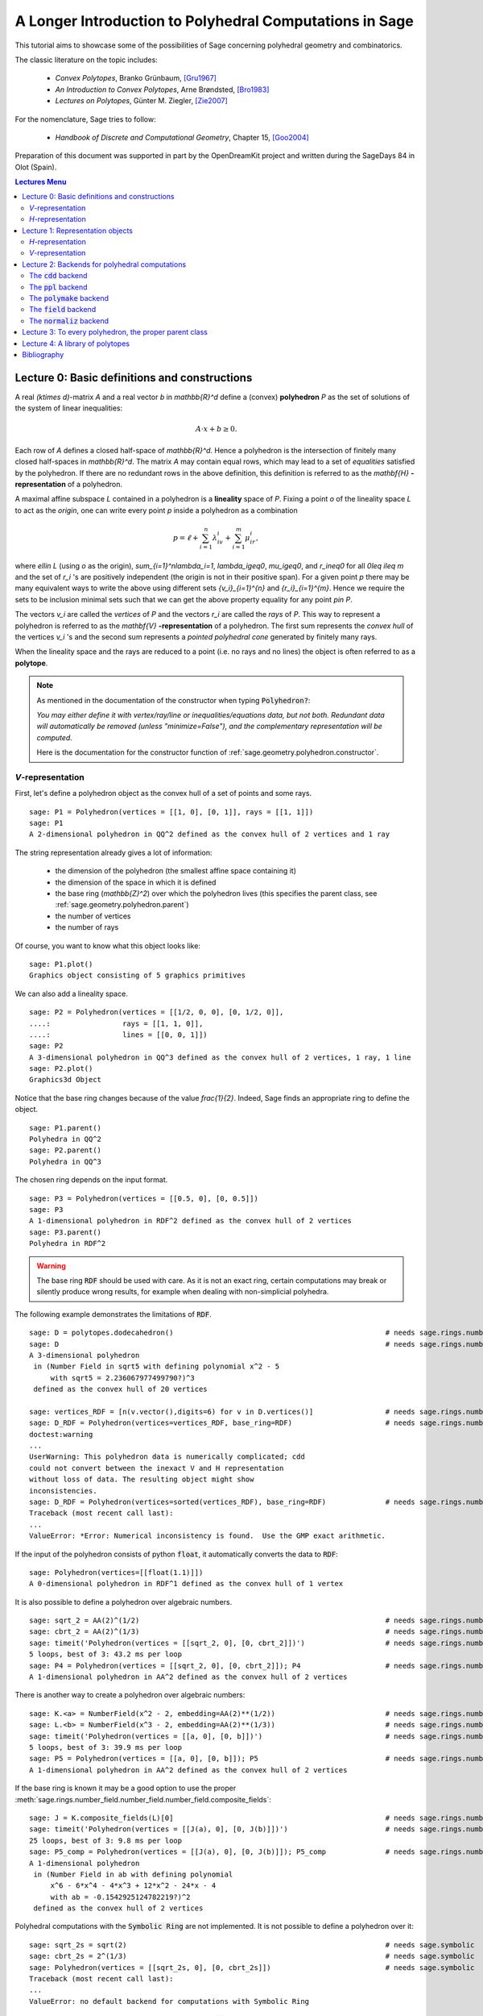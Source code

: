 .. -*- coding: utf-8 -*-

.. linkall

.. _lectures:

=========================================================
A Longer Introduction to Polyhedral Computations in Sage
=========================================================

.. MODULEAUTHOR:: Jean-Philippe Labbé <labbe@math.fu-berlin.de>

This tutorial aims to showcase some of the possibilities of Sage concerning
polyhedral geometry and combinatorics.

The classic literature on the topic includes:

 - *Convex Polytopes*, Branko Grünbaum, [Gru1967]_
 - *An Introduction to Convex Polytopes*, Arne Brøndsted, [Bro1983]_
 - *Lectures on Polytopes*, Günter M. Ziegler, [Zie2007]_

For the nomenclature, Sage tries to follow:

 - *Handbook of Discrete and Computational Geometry*, Chapter 15, [Goo2004]_

Preparation of this document was supported in part by the OpenDreamKit project and written
during the SageDays 84 in Olot (Spain).

.. contents:: Lectures Menu
   :depth: 2
   :class: this-will-duplicate-information-and-it-is-still-useful-here

Lecture 0: Basic definitions and constructions
==============================================

A real `(k\times d)`-matrix `A` and a real vector `b`
in `\mathbb{R}^d` define a (convex) **polyhedron** `P` as the set of solutions
of the system of linear inequalities:

.. MATH::

    A\cdot x + b \geq 0.

Each row of `A` defines a closed half-space of `\mathbb{R}^d`.
Hence a polyhedron is the intersection of finitely many closed half-spaces in
`\mathbb{R}^d`. The matrix `A` may contain equal rows, which may lead to a
set of *equalities* satisfied by the polyhedron. If there are no redundant rows
in the above definition, this definition is referred to as the
`\mathbf{H}` **-representation** of a polyhedron.

A maximal affine subspace `L` contained in a polyhedron is a **lineality** space of
`P`. Fixing a point `o` of the lineality space `L` to act
as the *origin*, one can write every point `p` inside a polyhedron as a combination

.. MATH::

    p = \ell +\sum_{i=1}^{n}\lambda_iv_i+\sum_{i=1}^{m}\mu_ir_i,

where `\ell\in L` (using `o` as the origin), `\sum_{i=1}^n\lambda_i=1`,
`\lambda_i\geq0`, `\mu_i\geq0`, and `r_i\neq0` for all `0\leq i\leq m` and the
set of `r_i` 's are positively independent (the origin is not in their positive span).
For a given point `p` there may be many equivalent ways to write the above using
different sets `\{v_i\}_{i=1}^{n}` and `\{r_i\}_{i=1}^{m}`. Hence we require the sets
to be inclusion minimal sets such that we can get the above property equality
for any point `p\in P`.

The vectors `v_i` are called the *vertices* of `P` and the vectors
`r_i` are called the *rays* of `P`.
This way to represent a polyhedron is referred to as the
`\mathbf{V}` **-representation** of a polyhedron. The first sum represents the *convex
hull* of the vertices `v_i` 's and the second sum represents a *pointed
polyhedral cone* generated by finitely many rays.

When the lineality space and the rays are reduced to a point (i.e. no rays and
no lines) the object is often referred to as a **polytope**.

.. note :: As mentioned in the documentation of the constructor when typing :code:`Polyhedron?`:

    *You may either define it with vertex/ray/line or
    inequalities/equations data, but not both. Redundant data will
    automatically be removed (unless "minimize=False"), and the
    complementary representation will be computed.*

    Here is the documentation for the constructor function of :ref:`sage.geometry.polyhedron.constructor`.

`V`-representation
------------------------

First, let's define a polyhedron object as the convex hull of a set of points
and some rays.

::

    sage: P1 = Polyhedron(vertices = [[1, 0], [0, 1]], rays = [[1, 1]])
    sage: P1
    A 2-dimensional polyhedron in QQ^2 defined as the convex hull of 2 vertices and 1 ray

.. end of output

The string representation already gives a lot of information:

 - the dimension of the polyhedron (the smallest affine space containing it)
 - the dimension of the space in which it is defined
 - the base ring (`\mathbb{Z}^2`) over which the polyhedron lives (this specifies the parent class, see :ref:`sage.geometry.polyhedron.parent`)
 - the number of vertices
 - the number of rays

Of course, you want to know what this object looks like:

::

    sage: P1.plot()
    Graphics object consisting of 5 graphics primitives

.. end of output

We can also add a lineality space.

::

    sage: P2 = Polyhedron(vertices = [[1/2, 0, 0], [0, 1/2, 0]],
    ....:                 rays = [[1, 1, 0]],
    ....:                 lines = [[0, 0, 1]])
    sage: P2
    A 3-dimensional polyhedron in QQ^3 defined as the convex hull of 2 vertices, 1 ray, 1 line
    sage: P2.plot()
    Graphics3d Object

.. end of output

Notice that the base ring changes because of the value `\frac{1}{2}`.
Indeed, Sage finds an appropriate ring to define the object.

::

    sage: P1.parent()
    Polyhedra in QQ^2
    sage: P2.parent()
    Polyhedra in QQ^3

.. end of output

The chosen ring depends on the input format.

::

    sage: P3 = Polyhedron(vertices = [[0.5, 0], [0, 0.5]])
    sage: P3
    A 1-dimensional polyhedron in RDF^2 defined as the convex hull of 2 vertices
    sage: P3.parent()
    Polyhedra in RDF^2

.. end of output

.. WARNING::

    The base ring :code:`RDF` should be used with care. As it is not an exact
    ring, certain computations may break or silently produce wrong results, for
    example when dealing with non-simplicial polyhedra.


The following example demonstrates the limitations of :code:`RDF`.

::

    sage: D = polytopes.dodecahedron()                                                  # needs sage.rings.number_field
    sage: D                                                                             # needs sage.rings.number_field
    A 3-dimensional polyhedron
     in (Number Field in sqrt5 with defining polynomial x^2 - 5
         with sqrt5 = 2.236067977499790?)^3
     defined as the convex hull of 20 vertices

    sage: vertices_RDF = [n(v.vector(),digits=6) for v in D.vertices()]                 # needs sage.rings.number_field
    sage: D_RDF = Polyhedron(vertices=vertices_RDF, base_ring=RDF)                      # needs sage.rings.number_field
    doctest:warning
    ...
    UserWarning: This polyhedron data is numerically complicated; cdd
    could not convert between the inexact V and H representation
    without loss of data. The resulting object might show
    inconsistencies.
    sage: D_RDF = Polyhedron(vertices=sorted(vertices_RDF), base_ring=RDF)              # needs sage.rings.number_field
    Traceback (most recent call last):
    ...
    ValueError: *Error: Numerical inconsistency is found.  Use the GMP exact arithmetic.

.. end of output

If the input of the polyhedron consists of python :code:`float`, it
automatically converts the data to :code:`RDF`:

::

    sage: Polyhedron(vertices=[[float(1.1)]])
    A 0-dimensional polyhedron in RDF^1 defined as the convex hull of 1 vertex

.. end of output

It is also possible to define a polyhedron over algebraic numbers.

::

    sage: sqrt_2 = AA(2)^(1/2)                                                          # needs sage.rings.number_field
    sage: cbrt_2 = AA(2)^(1/3)                                                          # needs sage.rings.number_field
    sage: timeit('Polyhedron(vertices = [[sqrt_2, 0], [0, cbrt_2]])')                   # needs sage.rings.number_field
    5 loops, best of 3: 43.2 ms per loop
    sage: P4 = Polyhedron(vertices = [[sqrt_2, 0], [0, cbrt_2]]); P4                    # needs sage.rings.number_field
    A 1-dimensional polyhedron in AA^2 defined as the convex hull of 2 vertices

.. end of output

There is another way to create a polyhedron over algebraic numbers:

::

    sage: K.<a> = NumberField(x^2 - 2, embedding=AA(2)**(1/2))                          # needs sage.rings.number_field
    sage: L.<b> = NumberField(x^3 - 2, embedding=AA(2)**(1/3))                          # needs sage.rings.number_field
    sage: timeit('Polyhedron(vertices = [[a, 0], [0, b]])')                             # needs sage.rings.number_field
    5 loops, best of 3: 39.9 ms per loop
    sage: P5 = Polyhedron(vertices = [[a, 0], [0, b]]); P5                              # needs sage.rings.number_field
    A 1-dimensional polyhedron in AA^2 defined as the convex hull of 2 vertices

.. end of output

If the base ring is known it may be a good option to use the proper :meth:`sage.rings.number_field.number_field.number_field.composite_fields`:

::

    sage: J = K.composite_fields(L)[0]                                                  # needs sage.rings.number_field
    sage: timeit('Polyhedron(vertices = [[J(a), 0], [0, J(b)]])')                       # needs sage.rings.number_field
    25 loops, best of 3: 9.8 ms per loop
    sage: P5_comp = Polyhedron(vertices = [[J(a), 0], [0, J(b)]]); P5_comp              # needs sage.rings.number_field
    A 1-dimensional polyhedron
     in (Number Field in ab with defining polynomial
         x^6 - 6*x^4 - 4*x^3 + 12*x^2 - 24*x - 4
         with ab = -0.1542925124782219?)^2
     defined as the convex hull of 2 vertices

.. end of output

Polyhedral computations with the :code:`Symbolic Ring` are not implemented.
It is not possible to define a polyhedron over it:

::

    sage: sqrt_2s = sqrt(2)                                                             # needs sage.symbolic
    sage: cbrt_2s = 2^(1/3)                                                             # needs sage.symbolic
    sage: Polyhedron(vertices = [[sqrt_2s, 0], [0, cbrt_2s]])                           # needs sage.symbolic
    Traceback (most recent call last):
    ...
    ValueError: no default backend for computations with Symbolic Ring

.. end of output

Similarly, it is not possible to create polyhedron objects over :code:`RR`
(no matter how many bits of precision).

::

    sage: F45 = RealField(45)
    sage: F100 = RealField(100)
    sage: f = 1.1
    sage: Polyhedron(vertices=[[F45(f)]])
    Traceback (most recent call last):
    ...
    ValueError: the only allowed inexact ring is 'RDF' with backend 'cdd'
    sage: Polyhedron(vertices=[[F100(f)]])
    Traceback (most recent call last):
    ...
    ValueError: the only allowed inexact ring is 'RDF' with backend 'cdd'

.. end of output

There is one exception, when the number of bits of precision is 53, then the
base ring is converted to :code:`RDF`:

::

    sage: F53 = RealField(53)
    sage: Polyhedron(vertices=[[F53(f)]])
    A 0-dimensional polyhedron in RDF^1 defined as the convex hull of 1 vertex
    sage: type(Polyhedron(vertices=[[F53(f)]]))
    <class 'sage.geometry.polyhedron.parent.Polyhedra_RDF_cdd_with_category.element_class'>

.. end of output

This behavior can be seen as wrong, but it allows the following to be
acceptable by Sage:

::

    sage: Polyhedron([(1.0, 2.3), (3.5, 2.0)])
    A 1-dimensional polyhedron in RDF^2 defined as the convex hull of 2 vertices

.. end of output

without having specified the base ring :code:`RDF` by the user.


`H`-representation
------------------

If a polyhedron object was constructed via a `V`-representation, Sage can provide
the `H`-representation of the object.

::

    sage: for h in P1.Hrepresentation():
    ....:     print(h)
    An inequality (1, 1) x - 1 >= 0
    An inequality (1, -1) x + 1 >= 0
    An inequality (-1, 1) x + 1 >= 0

.. end of output

Each line gives a row of the matrix `A` and an entry of the vector `b`.
The variable `x` is a vector in the ambient space where :code:`P1` is
defined. The `H`-representation may contain equations:

::

    sage: P3.Hrepresentation()
    (An inequality (-2.0, 0.0) x + 1.0 >= 0,
     An inequality (1.0, 0.0) x + 0.0 >= 0,
     An equation (1.0, 1.0) x - 0.5 == 0)

.. end of output

The construction of a polyhedron object via its `H`-representation,
requires a precise format. Each inequality `(a_{i1}, \dots, a_{id})\cdot
x + b_i \geq 0` must be written as :code:`[b_i,a_i1, ..., a_id]`.

::

    sage: P3_H = Polyhedron(ieqs = [[1.0, -2, 0], [0, 1, 0]], eqns = [[-0.5, 1, 1]])
    sage: P3 == P3_H
    True
    sage: P3_H.Vrepresentation()
    (A vertex at (0.0, 0.5), A vertex at (0.5, 0.0))

.. end of output

It is worth using the parameter :code:`eqns` to shorten the construction of the
object. In the following example, the first four rows are the negative of the
second group of four rows.

::

    sage: H = [[0, 0, 0, 0, 0, 0, 0, 0, 1],
    ....:  [0, 0, 0, 0, 0, 0, 1, 0, 0],
    ....:  [-2, 1, 1, 1, 1, 1, 0, 0, 0],
    ....:  [0, 0, 0, 0, 0, 0, 0, 1, 0],
    ....:  [0, 0, 0, 0, 0, 0, 0, 0, -1],
    ....:  [0, 0, 0, 0, 0, 0, -1, 0, 0],
    ....:  [2, -1, -1, -1, -1, -1, 0, 0, 0],
    ....:  [0, 0, 0, 0, 0, 0, 0, -1, 0],
    ....:  [2, -1, -1, -1, -1, 0, 0, 0, 0],
    ....:  [0, 0, 0, 0, 1, 0, 0, 0, 0],
    ....:  [0, 0, 0, 1, 0, 0, 0, 0, 0],
    ....:  [0, 0, 1, 0, 0, 0, 0, 0, 0],
    ....:  [-1, 1, 1, 1, 1, 0, 0, 0, 0],
    ....:  [1, 0, 0, -1, 0, 0, 0, 0, 0],
    ....:  [0, 1, 0, 0, 0, 0, 0, 0, 0],
    ....:  [1, 0, 0, 0, -1, 0, 0, 0, 0],
    ....:  [1, 0, -1, 0, 0, 0, 0, 0, 0],
    ....:  [1, -1, 0, 0, 0, 0, 0, 0, 0]]
    sage: timeit('Polyhedron(ieqs = H)')  # random
    125 loops, best of 3: 5.99 ms per loop
    sage: timeit('Polyhedron(ieqs = H[8:], eqns = H[:4])')  # random
    125 loops, best of 3: 4.78 ms per loop
    sage: Polyhedron(ieqs = H) == Polyhedron(ieqs = H[8:], eqns = H[:4])
    True

.. end of output

Of course, this is a toy example, but it is generally worth to preprocess
the data before defining the polyhedron if possible.

Lecture 1: Representation objects
===================================

Many objects are related to the `H`- and `V`-representations. Sage
has classes implemented for them.

`H`-representation
------------------

You can store the `H`-representation in a variable and use the
inequalities and equalities as objects.

::

    sage: P3_QQ = Polyhedron(vertices = [[0.5, 0], [0, 0.5]], base_ring=QQ)
    sage: HRep = P3_QQ.Hrepresentation()
    sage: H1 = HRep[0]; H1
    An equation (2, 2) x - 1 == 0
    sage: H2 = HRep[1]; H2
    An inequality (0, -2) x + 1 >= 0
    sage: H1.<tab>   # not tested
    sage: H1.A()
    (2, 2)
    sage: H1.b()
    -1
    sage: H1.is_equation()
    True
    sage: H1.is_inequality()
    False
    sage: H1.contains(vector([0,0]))
    False
    sage: H2.contains(vector([0,0]))
    True
    sage: H1.is_incident(H2)
    True

.. end of output

It is possible to obtain the different objects of the `H`-representation
as follows.

::

    sage: P3_QQ.equations()
    (An equation (2, 2) x - 1 == 0,)
    sage: P3_QQ.inequalities()
    (An inequality (0, -2) x + 1 >= 0, An inequality (0, 1) x + 0 >= 0)

.. end of output

.. NOTE ::

    It is recommended to use :code:`equations` or :code:`equation_generator`
    (and similarly for inequalities) if one wants to iterate over them instead
    of :code:`equations_list`.

`V`-representation
------------------

Similarly, you can access vertices, rays and lines of the polyhedron.

::

    sage: VRep = P2.Vrepresentation(); VRep
    (A line in the direction (0, 0, 1),
     A vertex at (0, 1/2, 0),
     A vertex at (1/2, 0, 0),
     A ray in the direction (1, 1, 0))
    sage: L = VRep[0]; L
    A line in the direction (0, 0, 1)
    sage: V = VRep[1]; V
    A vertex at (0, 1/2, 0)
    sage: R = VRep[3]; R
    A ray in the direction (1, 1, 0)
    sage: L.is_line()
    True
    sage: L.is_incident(V)
    True
    sage: R.is_incident(L)
    False
    sage: L.vector()
    (0, 0, 1)
    sage: V.vector()
    (0, 1/2, 0)

.. end of output

It is possible to obtain the different objects of the `V`-representation
as follows.

::

    sage: P2.vertices()
    (A vertex at (0, 1/2, 0), A vertex at (1/2, 0, 0))
    sage: P2.rays()
    (A ray in the direction (1, 1, 0),)
    sage: P2.lines()
    (A line in the direction (0, 0, 1),)

    sage: P2.vertices_matrix()
    [  0 1/2]
    [1/2   0]
    [  0   0]

.. end of output

.. NOTE ::

    It is recommended to use :code:`vertices` or :code:`vertex_generator`
    (and similarly for rays and lines) if one wants to iterate over them instead
    of :code:`vertices_list`.

Lecture 2: Backends for polyhedral computations
===============================================

To deal with polyhedron objects, Sage currently has four backends available.
These backends offer various functionalities and have their own specific strengths and limitations.

 - :ref:`sage.geometry.polyhedron.backend_cdd`

   - `The cdd and cddplus homepage <https://www.inf.ethz.ch/personal/fukudak/cdd_home/>`_

 - :ref:`sage.geometry.polyhedron.backend_ppl`

   - `The Parma Polyhedra Library homepage <http://bugseng.com/products/ppl/>`_

 - :ref:`sage.geometry.polyhedron.backend_polymake`

   - `The polymake project for convex geometry <https://polymake.org>`_

 - :ref:`sage.geometry.polyhedron.backend_field`

   - This is a :code:`python` backend that provides an implementation of
     polyhedron over irrational coordinates.

 - :ref:`sage.geometry.polyhedron.backend_normaliz`, (requires the optional package :code:`pynormaliz`)

   - `Normaliz Homepage <https://www.normaliz.uni-osnabrueck.de/>`_


The default backend is :code:`ppl`. Whenever one needs **speed** it is good to try out
the different backends. The backend :code:`field` is **not** specifically designed
for dealing with extremal computations but can do computations in exact
coordinates.

The :code:`cdd` backend
-----------------------

In order to use a specific backend, we specify the :code:`backend` parameter.

::

    sage: P1_cdd = Polyhedron(vertices = [[1, 0], [0, 1]], rays = [[1, 1]], backend='cdd')
    sage: P1_cdd
    A 2-dimensional polyhedron in QQ^2 defined as the convex hull of 2 vertices and 1 ray

.. end of output

A priori, it seems that nothing changed, but ...

::

    sage: P1_cdd.parent()
    Polyhedra in QQ^2

.. end of output

The polyhedron :code:`P1_cdd` is now considered as a rational polyhedron by the
backend :code:`cdd`. We can also check the backend and the parent using
:code:`type`:

::

    sage: type(P1_cdd)
    <class 'sage.geometry.polyhedron.parent.Polyhedra_QQ_cdd_with_category.element_class'>
    sage: type(P1)
    <class 'sage.geometry.polyhedron.parent.Polyhedra_QQ_ppl_with_category.element_class'>

.. end of output

We see

  - the backend used (ex: :code:`backend_cdd`)
  - followed by a dot '.'
  - the parent (ex: :code:`Polyhedra_QQ`) followed again by the backend,

and you can safely ignore the rest for the purpose of this tutorial.

The :code:`cdd` backend accepts also entries in :code:`RDF`:

::

    sage: P3_cdd = Polyhedron(vertices = [[0.5, 0], [0, 0.5]], backend='cdd')
    sage: P3_cdd
    A 1-dimensional polyhedron in RDF^2 defined as the convex hull of 2 vertices

.. end of output

but not algebraic or symbolic values:

::

    sage: P4_cdd = Polyhedron(vertices = [[sqrt_2, 0], [0, cbrt_2]], backend='cdd')     # needs sage.rings.number_field
    Traceback (most recent call last):
    ...
    ValueError: No such backend (=cdd) implemented for given basering (=Algebraic Real Field).

    sage: P5_cdd = Polyhedron(vertices = [[sqrt_2s, 0], [0, cbrt_2s]], backend='cdd')   # needs sage.symbolic
    Traceback (most recent call last):
    ...
    ValueError: No such backend (=cdd) implemented for given basering (=Symbolic Ring).

.. end of output

It is possible to get the :code:`cdd` format of any polyhedron object defined
over `\mathbb{Z}`, `\mathbb{Q}`, or :code:`RDF`:

::

    sage: print(P1.cdd_Vrepresentation())
    V-representation
    begin
     3 3 rational
     0 1 1
     1 0 1
     1 1 0
    end
    sage: print(P3.cdd_Hrepresentation())
    H-representation
    linearity 1 1
    begin
     3 3 real
     -0.5 1.0 1.0
     1.0 -2.0 0.0
     0.0 1.0 0.0
    end

.. end of output

You can also write this data to a file using the method :code:`.write_cdd_Hrepresentation(filename)`
or :code:`.write_cdd_Vrepresentation(filename)`, where :code:`filename` is a
string containing a path to a file to be written.


The :code:`ppl` backend
-----------------------

The default backend for polyhedron objects is :code:`ppl`.

::

    sage: type(P1)
    <class 'sage.geometry.polyhedron.parent.Polyhedra_QQ_ppl_with_category.element_class'>
    sage: type(P2)
    <class 'sage.geometry.polyhedron.parent.Polyhedra_QQ_ppl_with_category.element_class'>
    sage: type(P3)  # has entries like 0.5
    <class 'sage.geometry.polyhedron.parent.Polyhedra_RDF_cdd_with_category.element_class'>

.. end of output

As you see, it does not accepts values in :code:`RDF` and the polyhedron constructor
used the :code:`cdd` backend.

The :code:`polymake` backend
----------------------------

The :code:`polymake` backend is provided when the experimental package polymake
for sage is installed.

::

    sage: p = Polyhedron(vertices=[(0,0),(1,0),(0,1)],             # optional - jupymake
    ....:                rays=[(1,1)], lines=[],
    ....:                backend='polymake', base_ring=QQ)

.. end of output

An example with quadratic field:

::

    sage: V = polytopes.dodecahedron().vertices_list()                                  # needs sage.rings.number_field
    sage: Polyhedron(vertices=V, backend='polymake')    # optional - jupymake           # needs sage.rings.number_field
    A 3-dimensional polyhedron
     in (Number Field in sqrt5 with defining polynomial x^2 - 5
     with sqrt5 = 2.236067977499790?)^3
     defined as the convex hull of 20 vertices

.. end of output

The :code:`field` backend
-------------------------

As it turns out, the rational numbers do not suffice to represent all combinatorial
types of polytopes. For example, Perles constructed a `8`-dimensional polytope with
`12` vertices which does not have a realization with rational coordinates, see
Example 6.21 p. 172 of [Zie2007]_.
Furthermore, if one wants a realization to have
specific geometric property, such as symmetry, one also sometimes need
irrational coordinates.

The backend :code:`field` provides the necessary tools to deal with such
examples.

::

    sage: type(D)                                                                       # needs sage.rings.number_field
    <class 'sage.geometry.polyhedron.parent.Polyhedra_field_with_category.element_class'>

.. end of output

Any time that the coordinates should be in an extension of the rationals, the
backend :code:`field` is called.

::

    sage: P4.parent()                                                                   # needs sage.rings.number_field
    Polyhedra in AA^2
    sage: P5.parent()                                                                   # needs sage.rings.number_field
    Polyhedra in AA^2
    sage: type(P4)                                                                      # needs sage.rings.number_field
    <class 'sage.geometry.polyhedron.parent.Polyhedra_field_with_category.element_class'>
    sage: type(P5)                                                                      # needs sage.rings.number_field
    <class 'sage.geometry.polyhedron.parent.Polyhedra_field_with_category.element_class'>

.. end of output

The :code:`normaliz` backend
----------------------------

The fourth backend is :code:`normaliz` and is an optional Sage package.

::

    sage: P1_normaliz = Polyhedron(vertices = [[1, 0], [0, 1]], rays = [[1, 1]], backend='normaliz')  # optional - pynormaliz
    sage: type(P1_normaliz)                                                                           # optional - pynormaliz
    <class 'sage.geometry.polyhedron.parent.Polyhedra_QQ_normaliz_with_category.element_class'>
    sage: P2_normaliz = Polyhedron(vertices = [[1/2, 0, 0], [0, 1/2, 0]],                             # optional - pynormaliz
    ....:                 rays = [[1, 1, 0]],
    ....:                 lines = [[0, 0, 1]], backend='normaliz')
    sage: type(P2_normaliz)                                                                           # optional - pynormaliz
    <class 'sage.geometry.polyhedron.parent.Polyhedra_QQ_normaliz_with_category.element_class'>

.. end of output

This backend does not work with :code:`RDF` or other inexact fields.

::

    sage: P3_normaliz = Polyhedron(vertices = [[0.5, 0], [0, 0.5]], backend='normaliz')             # optional - pynormaliz
    Traceback (most recent call last):
    ...
    ValueError: No such backend (=normaliz) implemented for given basering (=Real Double Field).

.. end of output

The :code:`normaliz` backend provides fast computations with algebraic
numbers.  They can be entered as elements of an embedded number field,
the field of algebraic numbers, or even the symbolic ring.  Internally
the computation is done using an embedded number field.

::

    sage: P4_normaliz = Polyhedron(vertices = [[sqrt_2, 0], [0, cbrt_2]], backend='normaliz')       # optional - pynormaliz
    sage: P4_normaliz                                                                               # optional - pynormaliz
    A 1-dimensional polyhedron in AA^2 defined as the convex hull of 2 vertices

    sage: P5_normaliz = Polyhedron(vertices = [[sqrt_2s, 0], [0, cbrt_2s]], backend='normaliz')     # optional - pynormaliz
    sage: P5_normaliz                                                                               # optional - pynormaliz
    A 1-dimensional polyhedron in (Symbolic Ring)^2 defined as the convex hull of 2 vertices

.. end of output

The backend :code:`normaliz` provides other methods such as
:code:`integral_hull`, which also works on unbounded polyhedron.

::

    sage: P6 = Polyhedron(vertices = [[0, 0], [3/2, 0], [3/2, 3/2], [0, 3]], backend='normaliz')  # optional - pynormaliz
    sage: IH = P6.integral_hull(); IH                                                             # optional - pynormaliz
    A 2-dimensional polyhedron in QQ^2 defined as the convex hull of 4 vertices
    sage: P6.plot(color='blue')+IH.plot(color='red')                                              # optional - pynormaliz
    Graphics object consisting of 12 graphics primitives
    sage: P1_normaliz.integral_hull()                                                             # optional - pynormaliz
    A 2-dimensional polyhedron in QQ^2 defined as the convex hull of 2 vertices and 1 ray

.. end of output

Lecture 3: To every polyhedron, the proper parent class
=======================================================

In order to **know all the methods that a polyhedron object has** one has to look into its :code:`base class`:

 - :ref:`sage.geometry.polyhedron.base` : This is the generic class for Polyhedron related objects.
 - :ref:`Base class for polyhedra over Z <sage.geometry.polyhedron.base_ZZ>`
 - :ref:`Base class for polyhedra over Q <sage.geometry.polyhedron.base_QQ>`
 - :ref:`sage.geometry.polyhedron.base_RDF`

Don't be surprised if the classes look empty! The classes mainly contain private
methods that implement some comparison methods: to verify equality and inequality
of numbers in the base ring and other internal functionalities.

To get a full overview of methods offered to you, :ref:`sage.geometry.polyhedron.base` is the first place you want to go.

Lecture 4: A library of polytopes
==================================

There are a lot of polytopes that are readily available in the library, see
:ref:`sage.geometry.polyhedron.library`. Have a look at them to see if your
polytope is already defined!

::

    sage: A = polytopes.buckyball(); A  # can take long                                 # needs sage.rings.number_field
    A 3-dimensional polyhedron
     in (Number Field in sqrt5 with defining polynomial x^2 - 5
         with sqrt5 = 2.236067977499790?)^3
     defined as the convex hull of 60 vertices
    sage: B = polytopes.cross_polytope(4); B
    A 4-dimensional polyhedron in ZZ^4 defined as the convex hull of 8 vertices
    sage: C = polytopes.cyclic_polytope(3,10); C
    A 3-dimensional polyhedron in QQ^3 defined as the convex hull of 10 vertices
    sage: E = polytopes.snub_cube(exact=False); E
    A 3-dimensional polyhedron in RDF^3 defined as the convex hull of 24 vertices
    sage: polytopes.<tab>  # not tested, to view all the possible polytopes

.. end of output


Bibliography
=============

.. [Bro1983] \A. Brondsted, An Introduction to Convex Polytopes, volume 90
             of Graduate Texts in Mathematics. Springer-Verlag, New York, 1983.
             ISBN 978-1-4612-7023-2

.. [Goo2004] \J. E. Goodman and J. O'Rourke, editors, CRC Press LLC, Boca Raton, FL, 2004.
             ISBN 978-1584883012 (65 chapters, xvii + 1539 pages).

.. [Gru1967] \B. Grünbaum, Convex polytopes, volume 221 of Graduate Texts in
             Mathematics. Springer-Verlag, New York, 2003.
             ISBN 978-1-4613-0019-9

.. [Zie2007] \G. M. Ziegler, Lectures on polytopes, volume 152 of Graduate
             Texts in Mathematics. Springer-Verlag, New York, 2007.
             ISBN 978-0-387-94365-7
